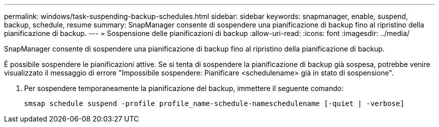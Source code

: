 ---
permalink: windows/task-suspending-backup-schedules.html 
sidebar: sidebar 
keywords: snapmanager, enable, suspend, backup, schedule, resume 
summary: SnapManager consente di sospendere una pianificazione di backup fino al ripristino della pianificazione di backup. 
---
= Sospensione delle pianificazioni di backup
:allow-uri-read: 
:icons: font
:imagesdir: ../media/


[role="lead"]
SnapManager consente di sospendere una pianificazione di backup fino al ripristino della pianificazione di backup.

È possibile sospendere le pianificazioni attive. Se si tenta di sospendere la pianificazione di backup già sospesa, potrebbe venire visualizzato il messaggio di errore "Impossibile sospendere: Pianificare <schedulename> già in stato di sospensione".

. Per sospendere temporaneamente la pianificazione del backup, immettere il seguente comando:
+
`smsap schedule suspend -profile profile_name-schedule-nameschedulename [-quiet | -verbose]`


